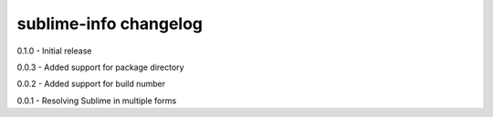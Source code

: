 sublime-info changelog
======================
0.1.0 - Initial release

0.0.3 - Added support for package directory

0.0.2 - Added support for build number

0.0.1 - Resolving Sublime in multiple forms
